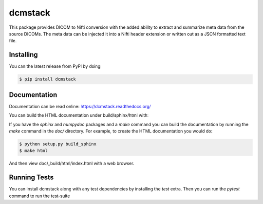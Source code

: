 .. -*- rest -*-
.. vim:syntax=rest

========
dcmstack
========

This package provides DICOM to Nifti conversion with the added ability 
to extract and summarize meta data from the source DICOMs. The meta data
can be injected it into a Nifti header extension or written out as a JSON 
formatted text file.


Installing
----------

You can the latest release from PyPI by doing

.. code-block:: console

  $ pip install dcmstack


Documentation
-------------

Documentation can be read online: https://dcmstack.readthedocs.org/

You can build the HTML documentation under build/sphinx/html with:

If you have the *sphinx* and *numpydoc* packages and a *make* command you 
can build the documentation by running the *make* command in the *doc/* 
directory. For example, to create the HTML documentation you would do:

.. code-block:: console
  
  $ python setup.py build_sphinx
  $ make html

And then view doc/_build/html/index.html with a web browser.


Running Tests
-------------

You can install dcmstack along with any test dependencies by installing the `test` 
extra. Then you can run the `pytest` command to run the test-suite
